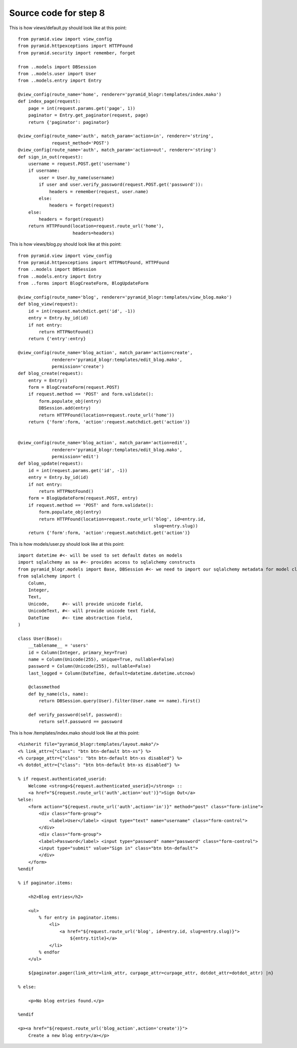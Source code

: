 ======================
Source code for step 8
======================

This is how views/default.py should look like at this point::

    from pyramid.view import view_config
    from pyramid.httpexceptions import HTTPFound
    from pyramid.security import remember, forget

    from ..models import DBSession
    from ..models.user import User
    from ..models.entry import Entry

    @view_config(route_name='home', renderer='pyramid_blogr:templates/index.mako')
    def index_page(request):
        page = int(request.params.get('page', 1))
        paginator = Entry.get_paginator(request, page)
        return {'paginator': paginator}

    @view_config(route_name='auth', match_param='action=in', renderer='string',
                 request_method='POST')
    @view_config(route_name='auth', match_param='action=out', renderer='string')
    def sign_in_out(request):
        username = request.POST.get('username')
        if username:
            user = User.by_name(username)
            if user and user.verify_password(request.POST.get('password')):
                headers = remember(request, user.name)
            else:
                headers = forget(request)
        else:
            headers = forget(request)
        return HTTPFound(location=request.route_url('home'),
                         headers=headers)


This is how views/blog.py should look like at this point::

    from pyramid.view import view_config
    from pyramid.httpexceptions import HTTPNotFound, HTTPFound
    from ..models import DBSession
    from ..models.entry import Entry
    from ..forms import BlogCreateForm, BlogUpdateForm

    @view_config(route_name='blog', renderer='pyramid_blogr:templates/view_blog.mako')
    def blog_view(request):
        id = int(request.matchdict.get('id', -1))
        entry = Entry.by_id(id)
        if not entry:
            return HTTPNotFound()
        return {'entry':entry}

    @view_config(route_name='blog_action', match_param='action=create',
                 renderer='pyramid_blogr:templates/edit_blog.mako',
                 permission='create')
    def blog_create(request):
        entry = Entry()
        form = BlogCreateForm(request.POST)
        if request.method == 'POST' and form.validate():
            form.populate_obj(entry)
            DBSession.add(entry)
            return HTTPFound(location=request.route_url('home'))
        return {'form':form, 'action':request.matchdict.get('action')}


    @view_config(route_name='blog_action', match_param='action=edit',
                 renderer='pyramid_blogr:templates/edit_blog.mako',
                 permission='edit')
    def blog_update(request):
        id = int(request.params.get('id', -1))
        entry = Entry.by_id(id)
        if not entry:
            return HTTPNotFound()
        form = BlogUpdateForm(request.POST, entry)
        if request.method == 'POST' and form.validate():
            form.populate_obj(entry)
            return HTTPFound(location=request.route_url('blog', id=entry.id,
                                                        slug=entry.slug))
        return {'form':form, 'action':request.matchdict.get('action')}

                     
This is how models/user.py should look like at this point::
    
    import datetime #<- will be used to set default dates on models
    import sqlalchemy as sa #<- provides access to sqlalchemy constructs
    from pyramid_blogr.models import Base, DBSession #<- we need to import our sqlalchemy metadata for model classes to inherit from
    from sqlalchemy import (
        Column,
        Integer,
        Text,
        Unicode,     #<- will provide unicode field,
        UnicodeText, #<- will provide unicode text field,
        DateTime     #<- time abstraction field,
    )

    class User(Base):
        __tablename__ = 'users'
        id = Column(Integer, primary_key=True)
        name = Column(Unicode(255), unique=True, nullable=False)
        password = Column(Unicode(255), nullable=False)
        last_logged = Column(DateTime, default=datetime.datetime.utcnow)

        @classmethod
        def by_name(cls, name):
            return DBSession.query(User).filter(User.name == name).first()

        def verify_password(self, password):
            return self.password == password

This is how /templates/index.mako should look like at this point::
        
    <%inherit file="pyramid_blogr:templates/layout.mako"/>
    <% link_attr={"class": "btn btn-default btn-xs"} %>
    <% curpage_attr={"class": "btn btn-default btn-xs disabled"} %>
    <% dotdot_attr={"class": "btn btn-default btn-xs disabled"} %>

    % if request.authenticated_userid:
        Welcome <strong>${request.authenticated_userid}</strong> ::
        <a href="${request.route_url('auth',action='out')}">Sign Out</a>
    %else:
        <form action="${request.route_url('auth',action='in')}" method="post" class="form-inline">
            <div class="form-group">
                <label>User</label> <input type="text" name="username" class="form-control">
            </div>
            <div class="form-group">
            <label>Password</label> <input type="password" name="password" class="form-control">
            <input type="submit" value="Sign in" class="btn btn-default">
            </div>
        </form>
    %endif

    % if paginator.items:

        <h2>Blog entries</h2>

        <ul>
            % for entry in paginator.items:
                <li>
                    <a href="${request.route_url('blog', id=entry.id, slug=entry.slug)}">
                        ${entry.title}</a>
                </li>
            % endfor
        </ul>

        ${paginator.pager(link_attr=link_attr, curpage_attr=curpage_attr, dotdot_attr=dotdot_attr) |n}

    % else:

        <p>No blog entries found.</p>

    %endif

    <p><a href="${request.route_url('blog_action',action='create')}">
        Create a new blog entry</a></p>

